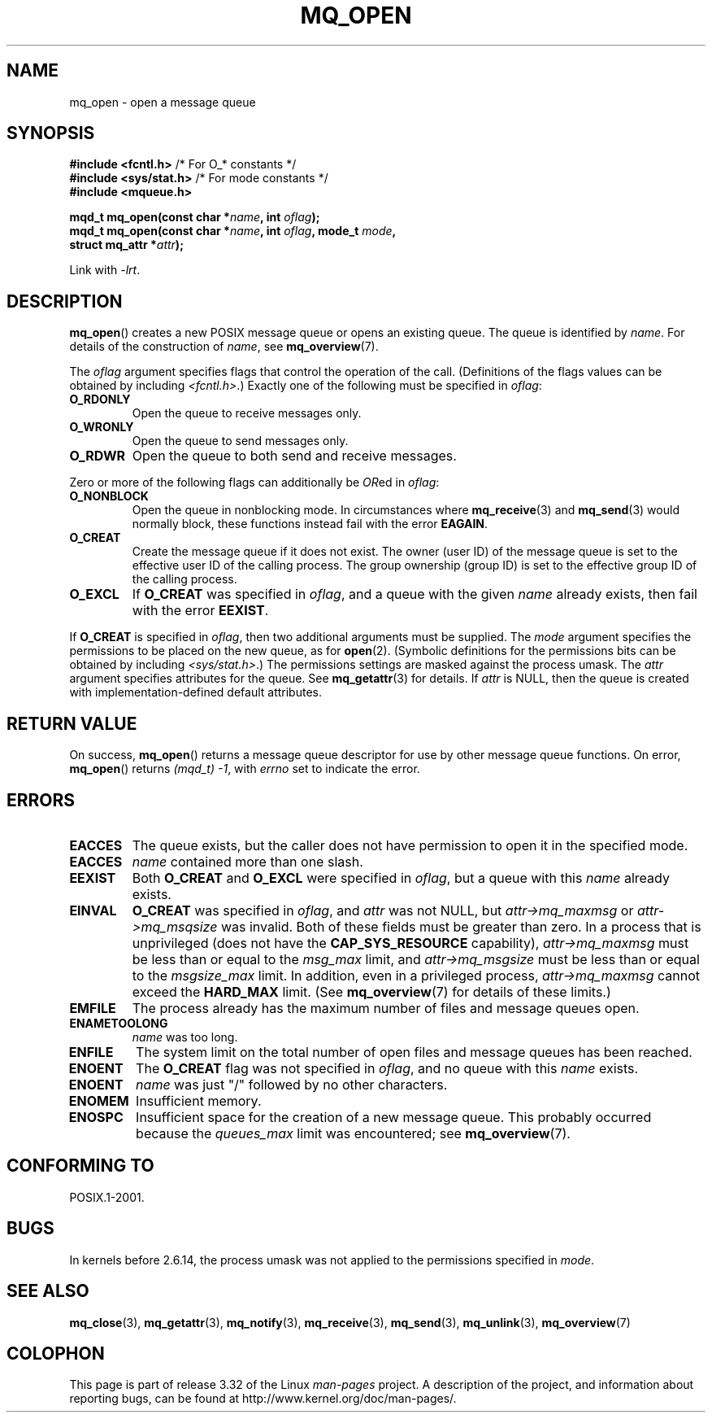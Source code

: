 '\" t
.\" Hey Emacs! This file is -*- nroff -*- source.
.\"
.\" Copyright (C) 2006 Michael Kerrisk <mtk.manpages@gmail.com>
.\"
.\" Permission is granted to make and distribute verbatim copies of this
.\" manual provided the copyright notice and this permission notice are
.\" preserved on all copies.
.\"
.\" Permission is granted to copy and distribute modified versions of this
.\" manual under the conditions for verbatim copying, provided that the
.\" entire resulting derived work is distributed under the terms of a
.\" permission notice identical to this one.
.\"
.\" Since the Linux kernel and libraries are constantly changing, this
.\" manual page may be incorrect or out-of-date.  The author(s) assume no
.\" responsibility for errors or omissions, or for damages resulting from
.\" the use of the information contained herein.  The author(s) may not
.\" have taken the same level of care in the production of this manual,
.\" which is licensed free of charge, as they might when working
.\" professionally.
.\"
.\" Formatted or processed versions of this manual, if unaccompanied by
.\" the source, must acknowledge the copyright and authors of this work.
.\"
.TH MQ_OPEN 3 2009-02-20 "Linux" "Linux Programmer's Manual"
.SH NAME
mq_open \- open a message queue
.SH SYNOPSIS
.nf
.BR "#include <fcntl.h>" "           /* For O_* constants */"
.BR "#include <sys/stat.h>" "        /* For mode constants */"
.B #include <mqueue.h>
.sp
.BI "mqd_t mq_open(const char *" name ", int " oflag );
.BI "mqd_t mq_open(const char *" name ", int " oflag ", mode_t " mode ,
.BI "              struct mq_attr *" attr );
.fi
.sp
Link with \fI\-lrt\fP.
.SH DESCRIPTION
.BR mq_open ()
creates a new POSIX message queue or opens an existing queue.
The queue is identified by
.IR name .
For details of the construction of
.IR name ,
see
.BR mq_overview (7).

The
.I oflag
argument specifies flags that control the operation of the call.
(Definitions of the flags values can be obtained by including
.IR <fcntl.h> .)
Exactly one of the following must be specified in
.IR oflag :
.TP
.B O_RDONLY
Open the queue to receive messages only.
.TP
.B O_WRONLY
Open the queue to send messages only.
.TP
.B O_RDWR
Open the queue to both send and receive messages.
.PP
Zero or more of the following flags can additionally be
.IR OR ed
in
.IR oflag :
.TP
.B O_NONBLOCK
Open the queue in nonblocking mode.
In circumstances where
.BR mq_receive (3)
and
.BR mq_send (3)
would normally block, these functions instead fail with the error
.BR EAGAIN .
.TP
.B O_CREAT
Create the message queue if it does not exist.
The owner (user ID) of the message queue is set to the effective
user ID of the calling process.
The group ownership (group ID) is set to the effective group ID
of the calling process.
.\" In reality the file system IDs are used on Linux.
.TP
.B O_EXCL
If
.B O_CREAT
was specified in
.IR oflag ,
and a queue with the given
.I name
already exists, then fail with the error
.BR EEXIST .
.PP
If
.B O_CREAT
is specified in
.IR oflag ,
then two additional arguments must be supplied.
The
.I mode
argument specifies the permissions to be placed on the new queue,
as for
.BR open (2).
(Symbolic definitions for the permissions bits can be obtained by including
.IR <sys/stat.h> .)
The permissions settings are masked against the process umask.
The
.I attr
argument specifies attributes for the queue.
See
.BR mq_getattr (3)
for details.
If
.I attr
is NULL, then the queue is created with implementation-defined
default attributes.
.SH RETURN VALUE
On success,
.BR mq_open ()
returns a message queue descriptor for use by other
message queue functions.
On error,
.BR mq_open ()
returns
.IR "(mqd_t)\ \-1",
with
.I errno
set to indicate the error.
.SH ERRORS
.TP
.B EACCES
The queue exists, but the caller does not have permission to
open it in the specified mode.
.TP
.B EACCES
.I name
contained more than one slash.
.\" Note that this isn't consistent with the same case for sem_open()
.TP
.B EEXIST
Both
.B O_CREAT
and
.B O_EXCL
were specified in
.IR oflag ,
but a queue with this
.I name
already exists.
.TP
.B EINVAL
.B O_CREAT
was specified in
.IR oflag ,
and
.I attr
was not NULL, but
.I attr\->mq_maxmsg
or
.I attr\->mq_msqsize
was invalid.
Both of these fields must be greater than zero.
In a process that is unprivileged (does not have the
.B CAP_SYS_RESOURCE
capability),
.I attr\->mq_maxmsg
must be less than or equal to the
.I msg_max
limit, and
.I attr\->mq_msgsize
must be less than or equal to the
.I msgsize_max
limit.
In addition, even in a privileged process,
.I attr\->mq_maxmsg
cannot exceed the
.B HARD_MAX
limit.
(See
.BR mq_overview (7)
for details of these limits.)
.TP
.B EMFILE
The process already has the maximum number of files and
message queues open.
.TP
.B ENAMETOOLONG
.I name
was too long.
.TP
.B ENFILE
The system limit on the total number of open files and message queues
has been reached.
.TP
.B ENOENT
The
.B O_CREAT
flag was not specified in
.IR oflag ,
and no queue with this
.I name
exists.
.TP
.B ENOENT
.I name
was just "/" followed by no other characters.
.\" Note that this isn't consistent with the same case for sem_open()
.TP
.B ENOMEM
Insufficient memory.
.TP
.B ENOSPC
Insufficient space for the creation of a new message queue.
This probably occurred because the
.I queues_max
limit was encountered; see
.BR mq_overview (7).
.SH CONFORMING TO
POSIX.1-2001.
.SH BUGS
In kernels before 2.6.14,
the process umask was not applied to the permissions specified in
.IR mode .
.SH "SEE ALSO"
.BR mq_close (3),
.BR mq_getattr (3),
.BR mq_notify (3),
.BR mq_receive (3),
.BR mq_send (3),
.BR mq_unlink (3),
.BR mq_overview (7)
.SH COLOPHON
This page is part of release 3.32 of the Linux
.I man-pages
project.
A description of the project,
and information about reporting bugs,
can be found at
http://www.kernel.org/doc/man-pages/.
